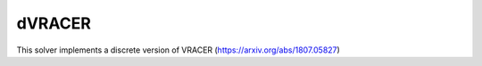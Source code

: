 *******
dVRACER
*******

This solver implements a discrete version of VRACER (https://arxiv.org/abs/1807.05827)
